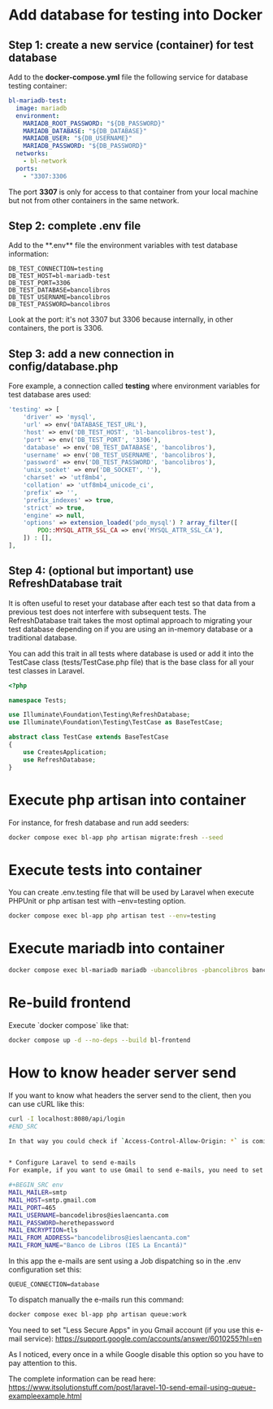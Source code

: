 * Add database for testing into Docker
** Step 1: create a new service (container) for test database
Add to the **docker-compose.yml** file the following service for database testing container:

#+BEGIN_SRC yaml
bl-mariadb-test:
  image: mariadb
  environment:
    MARIADB_ROOT_PASSWORD: "${DB_PASSWORD}"
    MARIADB_DATABASE: "${DB_DATABASE}"
    MARIADB_USER: "${DB_USERNAME}"
    MARIADB_PASSWORD: "${DB_PASSWORD}"
  networks:
    - bl-network
  ports:
    - "3307:3306
#+END_SRC

The port **3307** is only for access to that container from your local machine but not from other containers in the same network.

** Step 2: complete .env file
Add to the **.env** file the environment variables with test database information:

#+BEGIN_SRC env
DB_TEST_CONNECTION=testing
DB_TEST_HOST=bl-mariadb-test
DB_TEST_PORT=3306
DB_TEST_DATABASE=bancolibros
DB_TEST_USERNAME=bancolibros
DB_TEST_PASSWORD=bancolibros
#+END_SRC

Look at the port: it's not 3307 but 3306 because internally, in other containers, the port is 3306.

** Step 3: add a new connection in config/database.php
Fore example, a connection called **testing** where environment variables for test database ares used:

#+BEGIN_SRC php
'testing' => [
    'driver' => 'mysql',
    'url' => env('DATABASE_TEST_URL'),
    'host' => env('DB_TEST_HOST', 'bl-bancolibros-test'),
    'port' => env('DB_TEST_PORT', '3306'),
    'database' => env('DB_TEST_DATABASE', 'bancolibros'),
    'username' => env('DB_TEST_USERNAME', 'bancolibros'),
    'password' => env('DB_TEST_PASSWORD', 'bancolibros'),
    'unix_socket' => env('DB_SOCKET', ''),
    'charset' => 'utf8mb4',
    'collation' => 'utf8mb4_unicode_ci',
    'prefix' => '',
    'prefix_indexes' => true,
    'strict' => true,
    'engine' => null,
    'options' => extension_loaded('pdo_mysql') ? array_filter([
        PDO::MYSQL_ATTR_SSL_CA => env('MYSQL_ATTR_SSL_CA'),
    ]) : [],
],
#+END_SRC

** Step 4: (optional but important) use RefreshDatabase trait
It is often useful to reset your database after each test so that data from a previous test does not interfere with subsequent tests. The RefreshDatabase trait takes the most optimal approach to migrating your test database depending on if you are using an in-memory database or a traditional database.

You can add this trait in all tests where database is used or add it into the TestCase class (tests/TestCase.php file) that is the base class for all your test classes in Laravel.

#+BEGIN_SRC php
<?php

namespace Tests;

use Illuminate\Foundation\Testing\RefreshDatabase;
use Illuminate\Foundation\Testing\TestCase as BaseTestCase;

abstract class TestCase extends BaseTestCase
{
    use CreatesApplication;
    use RefreshDatabase;
}

#+END_SRC


* Execute php artisan into container
For instance, for fresh database and run add seeders:

#+BEGIN_SRC bash
docker compose exec bl-app php artisan migrate:fresh --seed
#+END_SRC


* Execute tests into container
You can create .env.testing file that will be used by Laravel when execute PHPUnit or php artisan test with --env=testing option.

#+BEGIN_SRC bash
docker compose exec bl-app php artisan test --env=testing
#+END_SRC


* Execute mariadb into container

#+BEGIN_SRC bash
docker compose exec bl-mariadb mariadb -ubancolibros -pbancolibros bancolibros
#+END_SRC


* Re-build frontend
Execute `docker compose` like that:

#+BEGIN_SRC bash
docker compose up -d --no-deps --build bl-frontend
#+END_SRC


* How to know header server send
If you want to know what headers the server send to the client, then you can use cURL like this:

#+BEGIN_SRC bash
curl -I localhost:8080/api/login
#END_SRC

In that way you could check if `Access-Control-Allow-Origin: *` is coming, for example.


* Configure Laravel to send e-mails
For example, if you want to use Gmail to send e-mails, you need to set this into .env:

#+BEGIN_SRC env
MAIL_MAILER=smtp
MAIL_HOST=smtp.gmail.com
MAIL_PORT=465
MAIL_USERNAME=bancodelibros@ieslaencanta.com
MAIL_PASSWORD=herethepassword
MAIL_ENCRYPTION=tls
MAIL_FROM_ADDRESS="bancodelibros@ieslaencanta.com"
MAIL_FROM_NAME="Banco de Libros (IES La Encantá)"
#+END_SRC

In this app the e-mails are sent using a Job dispatching so in the .env configuration set this:

#+BEGIN_SRC env
QUEUE_CONNECTION=database
#+END_SRC

To dispatch manually the e-mails run this command:

#+BEGIN_SRC bash
docker compose exec bl-app php artisan queue:work
#+END_SRC


You need to set "Less Secure Apps" in you Gmail account (if you use this e-mail service):
https://support.google.com/accounts/answer/6010255?hl=en

As I noticed, every once in a while Google disable this option so you have to pay attention to this.

The complete information can be read here:
https://www.itsolutionstuff.com/post/laravel-10-send-email-using-queue-exampleexample.html
